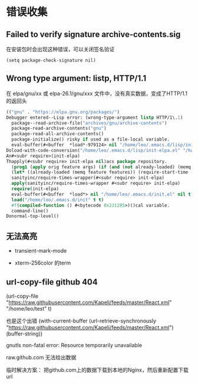 * 错误收集

** Failed to verify signature archive-contents.sig

在安装包时会出现这种错误，可以关闭签名验证

#+BEGIN_SRC elisp
(setq package-check-signature nil)
#+END_SRC

** Wrong type argument: listp, HTTP/1.1

在 elpa/gnu/xx  或 elpa-26.1/gnu/xxx 文件中，没有真实数据，变成了HTTP/1.1的返回头

#+BEGIN_SRC emacs-lisp
(("gnu" . "https://elpa.gnu.org/packages/")
Debugger entered--Lisp error: (wrong-type-argument listp HTTP/1\.1)
  package--read-archive-file("archives/gnu/archive-contents")
  package-read-archive-contents("gnu")
  package-read-all-archive-contents()
  package-initialize() risky if used as a file-local variable.
  eval-buffer(#<buffer  *load*-979124> nil "/home/leo/.emacs.d/lisp/init-elpa.el" nil t)  ; Reading at buffer position 2612
Doload-with-code-conversion("/home/leo/.emacs.d/lisp/init-elpa.el" "/home/leo/.emacs.d/lisp/init-elpa.el" nil t)
An#<subr require>(init-elpa)
Thapply(#<subr require> init-elpa nil)acs package repository.
  (prog1 (apply orig feature args) (if (and (not already-loaded) (memq feature features)) (progn (let ((time (sanityinc/time-subtract-millis (cur$
  (let* ((already-loaded (memq feature features)) (require-start-time (and (not already-loaded) (current-time)))) (prog1 (apply orig feature args$
  sanityinc/require-times-wrapper(#<subr require> init-elpa)
  apply(sanityinc/require-times-wrapper #<subr require> init-elpa)
  require(init-elpa)
  eval-buffer(#<buffer  *load*> nil "/home/leo/.emacs.d/init.el" nil t)  ; Reading at buffer position 1858
  load("/home/leo/.emacs.d/init" t t)
  #f(compiled-function () #<bytecode 0x231285>)()cal variable.
  command-line()
Donormal-top-level()
#+END_SRC


** 无法高亮

  - transient-mark-mode

  - xterm-256color 的term


** url-copy-file github 404

(url-copy-file  "https://raw.githubusercontent.com/Kapeli/feeds/master/React.xml" "/home/leo/test" t)

也是这个出错
(with-current-buffer (url-retrieve-synchronously "https://raw.githubusercontent.com/Kapeli/feeds/master/React.xml") (buffer-string))


gnutls non-fatal error: Resource temporarily unavailable

raw.github.com 无法给出数据

临时解决方案： 把github.com上的数据下载到本地的Nginx，然后重新配置下载url
